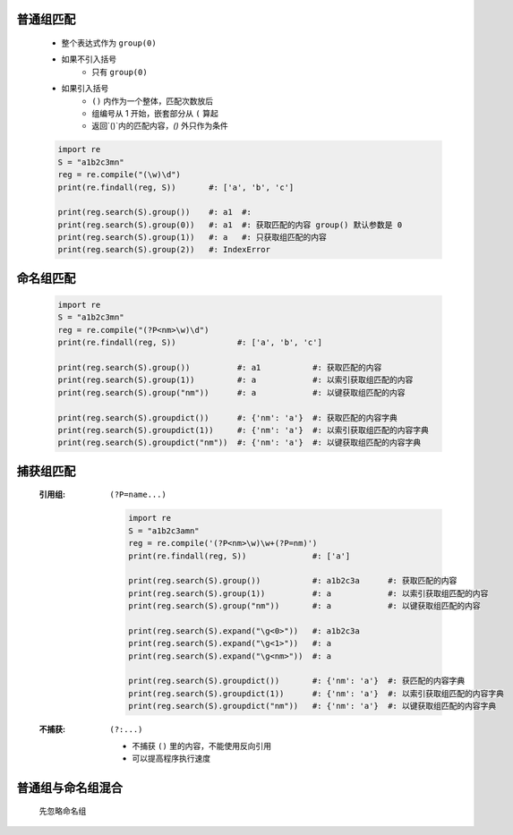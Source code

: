 普通组匹配
---------
    - 整个表达式作为 ``group(0)``
    - 如果不引入括号
        - 只有 ``group(0)``
    - 如果引入括号
        - ``()`` 内作为一个整体，匹配次数放后
        - 组编号从 1 开始，嵌套部分从 ``(`` 算起
        - 返回`()`内的匹配内容，`()` 外只作为条件
    .. code-block:: python

        import re
        S = "a1b2c3mn"
        reg = re.compile("(\w)\d")
        print(re.findall(reg, S))       #: ['a', 'b', 'c']

        print(reg.search(S).group())    #: a1  #:
        print(reg.search(S).group(0))   #: a1  #: 获取匹配的内容 group() 默认参数是 0
        print(reg.search(S).group(1))   #: a   #: 只获取组匹配的内容
        print(reg.search(S).group(2))   #: IndexError


命名组匹配
---------
    .. code-block:: python

        import re
        S = "a1b2c3mn"
        reg = re.compile("(?P<nm>\w)\d")
        print(re.findall(reg, S))             #: ['a', 'b', 'c']

        print(reg.search(S).group())          #: a1           #: 获取匹配的内容
        print(reg.search(S).group(1))         #: a            #: 以索引获取组匹配的内容
        print(reg.search(S).group("nm"))      #: a            #: 以键获取组匹配的内容

        print(reg.search(S).groupdict())      #: {'nm': 'a'}  #: 获取匹配的内容字典
        print(reg.search(S).groupdict(1))     #: {'nm': 'a'}  #: 以索引获取组匹配的内容字典
        print(reg.search(S).groupdict("nm"))  #: {'nm': 'a'}  #: 以键获取组匹配的内容字典


捕获组匹配
---------
    :引用组: ``(?P=name...)``

        .. code-block:: python

            import re
            S = "a1b2c3amn"
            reg = re.compile('(?P<nm>\w)\w+(?P=nm)')
            print(re.findall(reg, S))              #: ['a']

            print(reg.search(S).group())           #: a1b2c3a      #: 获取匹配的内容
            print(reg.search(S).group(1))          #: a            #: 以索引获取组匹配的内容
            print(reg.search(S).group("nm"))       #: a            #: 以键获取组匹配的内容

            print(reg.search(S).expand("\g<0>"))   #: a1b2c3a
            print(reg.search(S).expand("\g<1>"))   #: a
            print(reg.search(S).expand("\g<nm>"))  #: a

            print(reg.search(S).groupdict())       #: {'nm': 'a'}  #: 获匹配的内容字典
            print(reg.search(S).groupdict(1))      #: {'nm': 'a'}  #: 以索引获取组匹配的内容字典
            print(reg.search(S).groupdict("nm"))   #: {'nm': 'a'}  #: 以键获取组匹配的内容字典
    :不捕获: ``(?:...)``

        - 不捕获 ``()`` 里的内容，不能使用反向引用
        - 可以提高程序执行速度


普通组与命名组混合
----------------
    先忽略命名组
